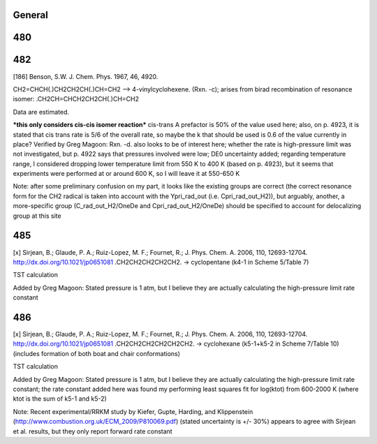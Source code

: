 -------
General
-------


------
480
------


------
482
------
[186] Benson, S.W. J. Chem. Phys. 1967, 46, 4920.

CH2=CHCH(.)CH2CH2CH(.)CH=CH2 --> 4-vinylcyclohexene. (Rxn. -c); arises from birad recombination of resonance isomer: .CH2CH=CHCH2CH2CH(.)CH=CH2

Data are estimated.

***this only considers cis-cis isomer reaction*** cis-trans A prefactor is 50% of the value used here; also, on p. 4923, it is stated that cis trans rate is 5/6 of the overall rate, so maybe the k that should be used is 0.6 of the value currently in place?
Verified by Greg Magoon: Rxn. -d. also looks to be of interest here; whether the rate is high-pressure limit was not investigated, but p. 4922 says that pressures involved were low; DE0 uncertainty added; regarding temperature range, I considered dropping lower temperature limit from 550 K to 400 K (based on p. 4923), but it seems that experiments were performed at or around 600 K, so I will leave it at 550-650 K

Note: after some preliminary confusion on my part, it looks like the existing groups are correct (the correct resonance form for the CH2 radical is taken into account with the Ypri_rad_out (i.e. Cpri_rad_out_H2)), but arguably, another, a more-specific group (C_rad_out_H2/OneDe and Cpri_rad_out_H2/OneDe) should be specified to account for delocalizing group at this site

------
485
------
[x] Sirjean, B.; Glaude, P. A.; Ruiz-Lopez, M. F.; Fournet, R.; J. Phys. Chem. A. 2006, 110, 12693-12704. 
http://dx.doi.org/10.1021/jp0651081
.CH2CH2CH2CH2CH2. -> cyclopentane (k4-1 in Scheme 5/Table 7)

TST calculation

Added by Greg Magoon: Stated pressure is 1 atm, but I believe they are actually calculating the high-pressure limit rate constant

------
486
------
[x] Sirjean, B.; Glaude, P. A.; Ruiz-Lopez, M. F.; Fournet, R.; J. Phys. Chem. A. 2006, 110, 12693-12704. 
http://dx.doi.org/10.1021/jp0651081
.CH2CH2CH2CH2CH2CH2. -> cyclohexane (k5-1+k5-2 in Scheme 7/Table 10) (includes formation of both boat and chair conformations)

TST calculation

Added by Greg Magoon: Stated pressure is 1 atm, but I believe they are actually calculating the high-pressure limit rate constant; the rate constant added here was found my performing least squares fit for log(ktot) from 600-2000 K (where ktot is the sum of k5-1 and k5-2)

Note: Recent experimental/RRKM study by Kiefer, Gupte, Harding, and Klippenstein (http://www.combustion.org.uk/ECM_2009/P810069.pdf) (stated uncertainty is +/- 30%) appears to agree with Sirjean et al. results, but they only report forward rate constant

